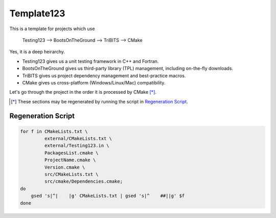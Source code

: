 Template123
===========

This is a template for projects which use

   Testing123 --> BootsOnTheGround --> TriBITS --> CMake

Yes, it is a deep heirarchy.

- Testing123 gives us a unit testing framework in C++ and Fortran.
- BootsOnTheGround gives us third-party library (TPL) management,
  including on-the-fly downloads.
- TriBITS gives us project dependency management and best-practice macros.
- CMake gives us cross-platform (Windows/Linux/Mac) compatibility.

Let's go through the project in the order it is processed by CMake [*]_. 

.. [*] These sections may be regenerated by running the script in `Regeneration Script`_.

Regeneration Script
-------------------

.. code-block:: bash

    for f in CMakeLists.txt \
             external/CMakeLists.txt \
             external/Testing123.in \
             PackagesList.cmake \
             ProjectName.cmake \
             Version.cmake \
             src/CMakeLists.txt \
             src/cmake/Dependencies.cmake;
    do
        gsed 's|^|    |g' CMakeLists.txt | gsed 's|^    ##||g' $f
    done
    
    

